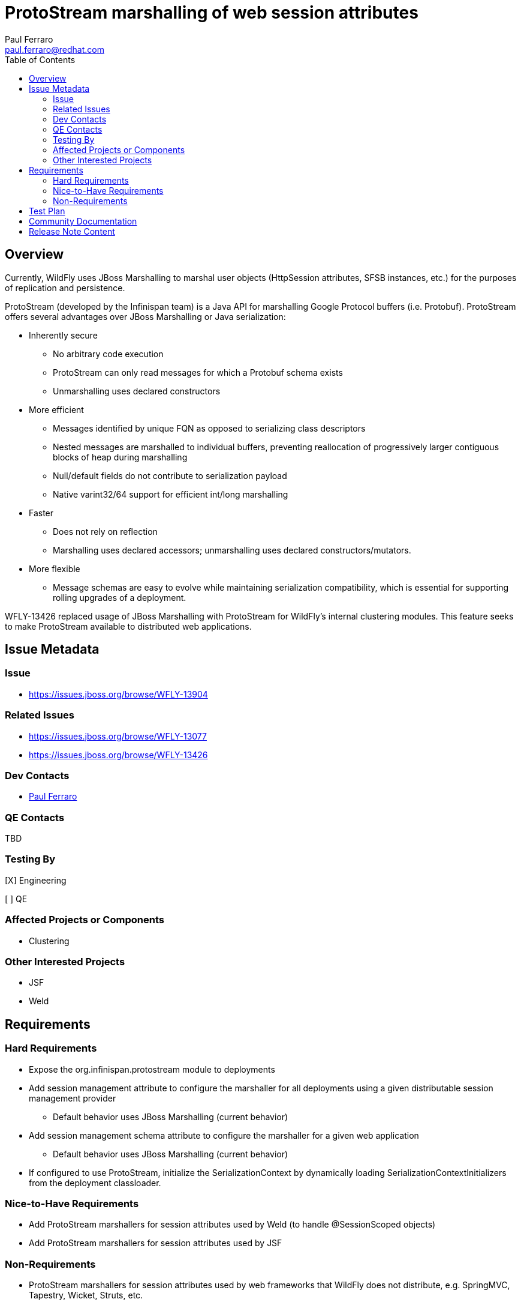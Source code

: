 = ProtoStream marshalling of web session attributes
:author:            Paul Ferraro
:email:             paul.ferraro@redhat.com
:toc:               left
:icons:             font
:idprefix:
:idseparator:       -

== Overview

Currently, WildFly uses JBoss Marshalling to marshal user objects (HttpSession attributes, SFSB instances, etc.) for the purposes of replication and persistence.

ProtoStream (developed by the Infinispan team) is a Java API for marshalling Google Protocol buffers (i.e. Protobuf).
ProtoStream offers several advantages over JBoss Marshalling or Java serialization:

* Inherently secure
** No arbitrary code execution
** ProtoStream can only read messages for which a Protobuf schema exists
** Unmarshalling uses declared constructors
* More efficient
** Messages identified by unique FQN as opposed to serializing class descriptors
** Nested messages are marshalled to individual buffers, preventing reallocation of progressively larger contiguous blocks of heap during marshalling
** Null/default fields do not contribute to serialization payload
** Native varint32/64 support for efficient int/long marshalling
* Faster
** Does not rely on reflection
** Marshalling uses declared accessors; unmarshalling uses declared constructors/mutators.
* More flexible
** Message schemas are easy to evolve while maintaining serialization compatibility, which is essential for supporting rolling upgrades of a deployment.

WFLY-13426 replaced usage of JBoss Marshalling with ProtoStream for WildFly's internal clustering modules.
This feature seeks to make ProtoStream available to distributed web applications.

== Issue Metadata

=== Issue

* https://issues.jboss.org/browse/WFLY-13904

=== Related Issues

* https://issues.jboss.org/browse/WFLY-13077
* https://issues.jboss.org/browse/WFLY-13426

=== Dev Contacts

* mailto:{email}[{author}]

=== QE Contacts

TBD

=== Testing By
// Put an x in the relevant field to indicate if testing will be done by Engineering or QE. 
// Discuss with QE during the Kickoff state to decide this
[X] Engineering

[ ] QE

=== Affected Projects or Components

* Clustering

=== Other Interested Projects

* JSF
* Weld

== Requirements

=== Hard Requirements

* Expose the org.infinispan.protostream module to deployments
* Add session management attribute to configure the marshaller for all deployments using a given distributable session management provider
** Default behavior uses JBoss Marshalling (current behavior)
* Add session management schema attribute to configure the marshaller for a given web application
** Default behavior uses JBoss Marshalling (current behavior)
* If configured to use ProtoStream, initialize the SerializationContext by dynamically loading SerializationContextInitializers from the deployment classloader.

=== Nice-to-Have Requirements

* Add ProtoStream marshallers for session attributes used by Weld (to handle @SessionScoped objects)
* Add ProtoStream marshallers for session attributes used by JSF

=== Non-Requirements

* ProtoStream marshallers for session attributes used by web frameworks that WildFly does not distribute, e.g. SpringMVC, Tapestry, Wicket, Struts, etc.
** These can be provided by modules in wildfly-extras, as needed/requested.

== Test Plan

* Update existing simple failover session test to use ProtoStream marshalling.
* Update existing @SessionScoped CDI test in clustering testsuite to use ProtoStream marshalling
* Update existing JSF test in clustering testsuite to use ProtoStream marshalling

== Community Documentation

Expand distributable-web subsystem documentation to include instructions for configuring a distributable web application to use ProtoStream.

== Release Note Content

* Support ProtoStream, as an alternative to JBoss Marshalling, for marshalling distributable HttpSession attributes.
